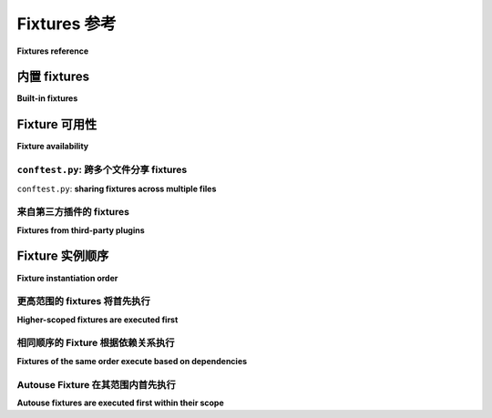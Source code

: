 .. _reference-fixtures:
.. _fixture:
.. _fixtures:
.. _`@pytest.fixture`:
.. _`pytest.fixture`:


Fixtures 参考
========================================================

**Fixtures reference**

.. seealso:: :ref:`about-fixtures`
.. seealso:: :ref:`how-to-fixtures`

.. _`Dependency injection`: https://en.wikipedia.org/wiki/Dependency_injection


内置 fixtures
-----------------

**Built-in fixtures**

.. tabs::

    .. tab:: 中文

        :ref:`Fixtures <fixtures-api>` 使用 :ref:`@pytest.fixture <pytest.fixture-api>` 装饰器定义。Pytest 有几个有用的内置 fixtures ：

        :fixture:`capfd`
                捕获文件描述符 ``1`` 和 ``2`` 的文本输出。

        :fixture:`capfdbinary`
                捕获文件描述符 ``1`` 和 ``2`` 的字节输出。

        :fixture:`caplog`
                控制日志记录并访问日志条目。

        :fixture:`capsys`
                捕获 ``sys.stdout`` 和 ``sys.stderr`` 的文本输出。

        :fixture:`capsysbinary`
                捕获 ``sys.stdout`` 和 ``sys.stderr`` 的字节输出。

        :fixture:`cache`
                在 pytest 运行之间存储和检索值。

        :fixture:`doctest_namespace`
                提供注入到 doctests 命名空间的字典。

        :fixture:`monkeypatch`
            临时修改类、函数、字典、
            ``os.environ`` 和其他对象。

        :fixture:`pytestconfig`
                访问配置值、插件管理器和插件钩子。

        :fixture:`record_property`
            向测试添加额外属性。

        :fixture:`record_testsuite_property`
            向测试套件添加额外属性。

        :fixture:`recwarn`
                记录测试函数发出的警告。

        :fixture:`request`
            提供正在执行的测试函数的信息。

        :fixture:`testdir`
                提供一个临时测试目录，以帮助运行和
                测试 pytest 插件。

        :fixture:`tmp_path`
            提供一个 :class:`pathlib.Path` 对象，指向一个临时目录
            该目录对每个测试函数都是唯一的。

        :fixture:`tmp_path_factory`
                创建会话范围的临时目录并返回
                :class:`pathlib.Path` 对象。

        :fixture:`tmpdir`
                提供一个 `py.path.local <https://py.readthedocs.io/en/latest/path.html>`_ 对象，指向一个临时
                目录，该目录对每个测试函数都是唯一的；
                被 :fixture:`tmp_path` 替代。

        :fixture:`tmpdir_factory`
                创建会话范围的临时目录并返回
                ``py.path.local`` 对象；
                被 :fixture:`tmp_path_factory` 替代。

    .. tab:: 英文

        :ref:`Fixtures <fixtures-api>` are defined using the :ref:`@pytest.fixture
        <pytest.fixture-api>` decorator. Pytest has several useful built-in fixtures:

            :fixture:`capfd`
                    Capture, as text, output to file descriptors ``1`` and ``2``.

            :fixture:`capfdbinary`
                    Capture, as bytes, output to file descriptors ``1`` and ``2``.

            :fixture:`caplog`
                    Control logging and access log entries.

            :fixture:`capsys`
                    Capture, as text, output to ``sys.stdout`` and ``sys.stderr``.

            :fixture:`capsysbinary`
                    Capture, as bytes, output to ``sys.stdout`` and ``sys.stderr``.

            :fixture:`cache`
                    Store and retrieve values across pytest runs.

            :fixture:`doctest_namespace`
                    Provide a dict injected into the doctests namespace.

            :fixture:`monkeypatch`
                Temporarily modify classes, functions, dictionaries,
                ``os.environ``, and other objects.

            :fixture:`pytestconfig`
                    Access to configuration values, pluginmanager and plugin hooks.

            :fixture:`record_property`
                Add extra properties to the test.

            :fixture:`record_testsuite_property`
                Add extra properties to the test suite.

            :fixture:`recwarn`
                    Record warnings emitted by test functions.

            :fixture:`request`
                Provide information on the executing test function.

            :fixture:`testdir`
                    Provide a temporary test directory to aid in running, and
                    testing, pytest plugins.

            :fixture:`tmp_path`
                Provide a :class:`pathlib.Path` object to a temporary directory
                which is unique to each test function.

            :fixture:`tmp_path_factory`
                    Make session-scoped temporary directories and return
                    :class:`pathlib.Path` objects.

            :fixture:`tmpdir`
                    Provide a `py.path.local <https://py.readthedocs.io/en/latest/path.html>`_ object to a temporary
                    directory which is unique to each test function;
                    replaced by :fixture:`tmp_path`.

            :fixture:`tmpdir_factory`
                    Make session-scoped temporary directories and return
                    ``py.path.local`` objects;
                    replaced by :fixture:`tmp_path_factory`.


.. _`conftest.py`:
.. _`conftest`:

Fixture 可用性
---------------------

**Fixture availability**

.. tabs::

    .. tab:: 中文

         fixtures 的可用性是从测试的角度来决定的。只有在定义该 fixtures 的作用域内，测试才能请求一个 fixtures 。如果一个 fixtures 是在一个类内部定义的，它只能被该类中的测试请求。但如果一个 fixtures 是在模块的全局作用域内定义的，那么该模块中的每个测试，即使它是在一个类内部定义的，也可以请求这个 fixtures 。

        类似地，只有当测试在同一个作用域内时，它才能受到autouse fixtures 的影响（见 :ref:`autouse order` ）。

        一个 fixtures 也可以请求任何其他 fixtures ，无论它在哪里定义，只要请求它们的测试可以看到所有涉及的 fixtures 。

        例如，这里有一个测试文件，其中一个 fixtures （ ``outer`` ）请求了一个在不同作用域内定义的 fixtures （ ``inner`` ）：

        .. literalinclude:: /example/fixtures/test_fixtures_request_different_scope.py

        从测试的角度来看，它们没有问题看到每个它们依赖的 fixtures ：

            .. image:: /example/fixtures/test_fixtures_request_different_scope.*
                :align: center

        因此，当它们运行时，``outer`` 将毫无问题地找到 ``inner``，因为 pytest 是从测试的角度进行搜索的。

        .. note::
             fixtures 的定义作用域对其实例化顺序没有影响：顺序由 :ref:`here <fixture order>` 中描述的逻辑决定。

    .. tab:: 英文

        Fixture availability is determined from the perspective of the test. A fixture
        is only available for tests to request if they are in the scope that fixture is
        defined in. If a fixture is defined inside a class, it can only be requested by
        tests inside that class. But if a fixture is defined inside the global scope of
        the module, then every test in that module, even if it's defined inside a class,
        can request it.

        Similarly, a test can also only be affected by an autouse fixture if that test
        is in the same scope that autouse fixture is defined in (see
        :ref:`autouse order`).

        A fixture can also request any other fixture, no matter where it's defined, so
        long as the test requesting them can see all fixtures involved.

        For example, here's a test file with a fixture (``outer``) that requests a
        fixture (``inner``) from a scope it wasn't defined in:

        .. literalinclude:: /example/fixtures/test_fixtures_request_different_scope.py

        From the tests' perspectives, they have no problem seeing each of the fixtures
        they're dependent on:

            .. image:: /example/fixtures/test_fixtures_request_different_scope.*
                :align: center

        So when they run, ``outer`` will have no problem finding ``inner``, because
        pytest searched from the tests' perspectives.

        .. note::
            The scope a fixture is defined in has no bearing on the order it will be
            instantiated in: the order is mandated by the logic described
            :ref:`here <fixture order>`.

``conftest.py``: 跨多个文件分享 fixtures
^^^^^^^^^^^^^^^^^^^^^^^^^^^^^^^^^^^^^^^^^^^^^^^^^^^^^^^

``conftest.py``: **sharing fixtures across multiple files**

.. tabs::

    .. tab:: 中文

        ``conftest.py`` 文件用于为整个目录提供 fixtures 。在 ``conftest.py`` 中定义的 fixtures 可以被该包中的任何测试使用，而无需显式导入（pytest 会自动发现它们）。

        你可以拥有多个嵌套的目录/包来包含测试，每个目录可以有自己的 ``conftest.py`` 及其 fixtures ，这些 fixtures 将附加到父目录中的 ``conftest.py`` 文件提供的 fixtures 上。

        例如，给定以下测试文件结构：

        ::

            tests/
                __init__.py

                conftest.py
                    # tests/conftest.py 的内容
                    import pytest

                    @pytest.fixture
                    def order():
                        return []

                    @pytest.fixture
                    def top(order, innermost):
                        order.append("top")

                test_top.py
                    # tests/test_top.py 的内容
                    import pytest

                    @pytest.fixture
                    def innermost(order):
                        order.append("innermost top")

                    def test_order(order, top):
                        assert order == ["innermost top", "top"]

                subpackage/
                    __init__.py

                    conftest.py
                        # tests/subpackage/conftest.py 的内容
                        import pytest

                        @pytest.fixture
                        def mid(order):
                            order.append("mid subpackage")

                    test_subpackage.py
                        # tests/subpackage/test_subpackage.py 的内容
                        import pytest

                        @pytest.fixture
                        def innermost(order, mid):
                            order.append("innermost subpackage")

                        def test_order(order, top):
                            assert order == ["mid subpackage", "innermost subpackage", "top"]

        作用域的边界可以如下可视化：

        .. image:: /example/fixtures/fixture_availability.*
            :align: center

        目录成为它们自己的一种作用域，其中在该目录的 ``conftest.py`` 文件中定义的 fixtures 对整个作用域可用。

        测试可以向上搜索（跨出一个圆圈）以找到 fixtures ，但不能向下搜索（进入一个圆圈）以继续查找。因此，``tests/subpackage/test_subpackage.py::test_order`` 能够找到在 ``tests/subpackage/test_subpackage.py`` 中定义的 ``innermost``  fixtures ，但在 ``tests/test_top.py`` 中定义的 fixtures 对它不可用，因为它必须下探一个层级（进入一个圆圈）才能找到它。

        测试找到的第一个 fixtures 将被使用，因此 :ref:` fixtures 可以被重写 <override fixtures>` 如果你需要更改或扩展特定作用域的 fixtures 功能。

        你还可以使用 ``conftest.py`` 文件实现 :ref:`每目录本地插件 <conftest.py plugins>`。

    .. tab:: 英文

        The ``conftest.py`` file serves as a means of providing fixtures for an entire
        directory. Fixtures defined in a ``conftest.py`` can be used by any test
        in that package without needing to import them (pytest will automatically
        discover them).

        You can have multiple nested directories/packages containing your tests, and
        each directory can have its own ``conftest.py`` with its own fixtures, adding on
        to the ones provided by the ``conftest.py`` files in parent directories.

        For example, given a test file structure like this:

        ::

            tests/
                __init__.py

                conftest.py
                    # content of tests/conftest.py
                    import pytest

                    @pytest.fixture
                    def order():
                        return []

                    @pytest.fixture
                    def top(order, innermost):
                        order.append("top")

                test_top.py
                    # content of tests/test_top.py
                    import pytest

                    @pytest.fixture
                    def innermost(order):
                        order.append("innermost top")

                    def test_order(order, top):
                        assert order == ["innermost top", "top"]

                subpackage/
                    __init__.py

                    conftest.py
                        # content of tests/subpackage/conftest.py
                        import pytest

                        @pytest.fixture
                        def mid(order):
                            order.append("mid subpackage")

                    test_subpackage.py
                        # content of tests/subpackage/test_subpackage.py
                        import pytest

                        @pytest.fixture
                        def innermost(order, mid):
                            order.append("innermost subpackage")

                        def test_order(order, top):
                            assert order == ["mid subpackage", "innermost subpackage", "top"]

        The boundaries of the scopes can be visualized like this:

        .. image:: /example/fixtures/fixture_availability.*
            :align: center

        The directories become their own sort of scope where fixtures that are defined
        in a ``conftest.py`` file in that directory become available for that whole
        scope.

        Tests are allowed to search upward (stepping outside a circle) for fixtures, but
        can never go down (stepping inside a circle) to continue their search. So
        ``tests/subpackage/test_subpackage.py::test_order`` would be able to find the
        ``innermost`` fixture defined in ``tests/subpackage/test_subpackage.py``, but
        the one defined in ``tests/test_top.py`` would be unavailable to it because it
        would have to step down a level (step inside a circle) to find it.

        The first fixture the test finds is the one that will be used, so
        :ref:`fixtures can be overridden <override fixtures>` if you need to change or
        extend what one does for a particular scope.

        You can also use the ``conftest.py`` file to implement
        :ref:`local per-directory plugins <conftest.py plugins>`.

来自第三方插件的 fixtures
^^^^^^^^^^^^^^^^^^^^^^^^^^^^^^^^^

**Fixtures from third-party plugins**

.. tabs::

    .. tab:: 中文

         fixtures 不一定需要在这个结构中定义才能对测试可用。它们也可以由安装的第三方插件提供，这就是许多 pytest 插件的工作方式。只要这些插件已安装，它们提供的 fixtures 就可以在测试套件的任何地方请求。

        由于它们是从测试套件结构之外提供的，第三方插件并不像 ``conftest.py`` 文件和测试套件中的目录那样提供作用域。因此，pytest 会按照之前解释的方式在作用域之间搜索 fixtures ，只有在最后才会找到在插件中定义的 fixtures 。

        例如，给定以下文件结构：

        ::

            tests/
                __init__.py

                conftest.py
                    # tests/conftest.py 的内容
                    import pytest

                    @pytest.fixture
                    def order():
                        return []

                subpackage/
                    __init__.py

                    conftest.py
                        # tests/subpackage/conftest.py 的内容
                        import pytest

                        @pytest.fixture(autouse=True)
                        def mid(order, b_fix):
                            order.append("mid subpackage")

                    test_subpackage.py
                        # tests/subpackage/test_subpackage.py 的内容
                        import pytest

                        @pytest.fixture
                        def inner(order, mid, a_fix):
                            order.append("inner subpackage")

                        def test_order(order, inner):
                            assert order == ["b_fix", "mid subpackage", "a_fix", "inner subpackage"]

        如果 ``plugin_a`` 已安装并提供 fixtures  ``a_fix``，而 ``plugin_b`` 已安装并提供 fixtures  ``b_fix``，那么测试查找 fixtures 的过程如下：

        .. image:: /example/fixtures/fixture_availability_plugins.svg
            :align: center

        pytest 只会在插件中搜索 ``a_fix`` 和 ``b_fix``，在此之前会先在 ``tests/`` 内的作用域中查找。

        .. note:

            pytest 可以告诉你给定测试可用的 fixtures ，如果你调用 ``pytest`` 以及测试的名称（或其所在的作用域），并提供 ``--fixtures`` 标志，例如 ``pytest --fixtures test_something.py`` 
            （以 ``_`` 开头的 fixtures 名称只有在你同时提供 ``-v`` 标志时才会显示）。

    .. tab:: 英文

        Fixtures don't have to be defined in this structure to be available for tests,
        though. They can also be provided by third-party plugins that are installed, and
        this is how many pytest plugins operate. As long as those plugins are installed,
        the fixtures they provide can be requested from anywhere in your test suite.

        Because they're provided from outside the structure of your test suite,
        third-party plugins don't really provide a scope like `conftest.py` files and
        the directories in your test suite do. As a result, pytest will search for
        fixtures stepping out through scopes as explained previously, only reaching
        fixtures defined in plugins *last*.

        For example, given the following file structure:

        ::

            tests/
                __init__.py

                conftest.py
                    # content of tests/conftest.py
                    import pytest

                    @pytest.fixture
                    def order():
                        return []

                subpackage/
                    __init__.py

                    conftest.py
                        # content of tests/subpackage/conftest.py
                        import pytest

                        @pytest.fixture(autouse=True)
                        def mid(order, b_fix):
                            order.append("mid subpackage")

                    test_subpackage.py
                        # content of tests/subpackage/test_subpackage.py
                        import pytest

                        @pytest.fixture
                        def inner(order, mid, a_fix):
                            order.append("inner subpackage")

                        def test_order(order, inner):
                            assert order == ["b_fix", "mid subpackage", "a_fix", "inner subpackage"]

        If ``plugin_a`` is installed and provides the fixture ``a_fix``, and
        ``plugin_b`` is installed and provides the fixture ``b_fix``, then this is what
        the test's search for fixtures would look like:

        .. image:: /example/fixtures/fixture_availability_plugins.svg
            :align: center

        pytest will only search for ``a_fix`` and ``b_fix`` in the plugins after
        searching for them first in the scopes inside ``tests/``.

        .. note:

            pytest can tell you what fixtures are available for a given test if you call
            ``pytests`` along with the test's name (or the scope it's in), and provide
            the ``--fixtures`` flag, e.g. ``pytest --fixtures test_something.py``
            (fixtures with names that start with ``_`` will only be shown if you also
            provide the ``-v`` flag).


.. _`fixture order`:

Fixture 实例顺序
---------------------------

**Fixture instantiation order**

.. tabs::

    .. tab:: 中文

        当 pytest 想要执行一个测试时，一旦它知道将要执行哪些 fixtures ，就必须确定它们的执行顺序。为此，它考虑了三个因素：

        1. 作用域
        2. 依赖关系
        3. 自动使用（autouse）

         fixtures 或测试的名称、它们的定义位置、定义顺序以及请求 fixtures 的顺序在执行顺序上没有其他影响，仅仅是巧合。虽然 pytest 会尽量确保这些巧合在每次运行中保持一致，但这并不是应该依赖的因素。如果你想控制执行顺序，最安全的做法是依赖这三个因素，并确保依赖关系明确。

    .. tab:: 英文

        When pytest wants to execute a test, once it knows what fixtures will be
        executed, it has to figure out the order they'll be executed in. To do this, it
        considers 3 factors:

        1. scope
        2. dependencies
        3. autouse

        Names of fixtures or tests, where they're defined, the order they're defined in,
        and the order fixtures are requested in have no bearing on execution order
        beyond coincidence. While pytest will try to make sure coincidences like these
        stay consistent from run to run, it's not something that should be depended on.
        If you want to control the order, it's safest to rely on these 3 things and make
        sure dependencies are clearly established.

更高范围的 fixtures 将首先执行
^^^^^^^^^^^^^^^^^^^^^^^^^^^^^^^^^^^^^^^^^^^^^

**Higher-scoped fixtures are executed first**

.. tabs::

    .. tab:: 中文

        在对 fixtures 的函数请求中，较高作用域的 fixtures （例如 ``session``）会在较低作用域的 fixtures （例如 ``function`` 或 ``class``）之前执行。

        以下是一个示例：

        .. literalinclude:: /example/fixtures/test_fixtures_order_scope.py

        测试将会通过，因为较大作用域的 fixtures 优先执行。

        执行顺序如下：

        .. image:: /example/fixtures/test_fixtures_order_scope.*
            :align: center

    .. tab:: 英文

        Within a function request for fixtures, those of higher-scopes (such as
        ``session``) are executed before lower-scoped fixtures (such as ``function`` or
        ``class``).

        Here's an example:

        .. literalinclude:: /example/fixtures/test_fixtures_order_scope.py

        The test will pass because the larger scoped fixtures are executing first.

        The order breaks down to this:

        .. image:: /example/fixtures/test_fixtures_order_scope.*
            :align: center

相同顺序的 Fixture 根据依赖关系执行
^^^^^^^^^^^^^^^^^^^^^^^^^^^^^^^^^^^^^^^^^^^^^^^^^^^^^^^^^^^^

**Fixtures of the same order execute based on dependencies**

.. tabs::

    .. tab:: 中文

        当一个 fixtures 请求另一个 fixtures 时，另一个 fixtures 会首先执行。因此，如果 fixtures  ``a`` 请求 fixtures  ``b``， fixtures  ``b`` 将首先执行，因为 ``a`` 依赖于 ``b``，而无法在没有它的情况下运行。即使 ``a`` 不需要 ``b`` 的结果，如果它需要确保在 ``b`` 之后执行，仍然可以请求 ``b``。

        例如：

        .. literalinclude:: /example/fixtures/test_fixtures_order_dependencies.py

        如果我们绘制出依赖关系，结果看起来如下：

        .. image:: /example/fixtures/test_fixtures_order_dependencies.*
            :align: center

        每个 fixtures 所提供的规则（即每个 fixtures 必须在什么 fixtures 之后执行）是足够全面的，可以简化为：

        .. image:: /example/fixtures/test_fixtures_order_dependencies_flat.*
            :align: center

        必须通过这些请求提供足够的信息，以便 pytest 能够确定一个清晰的线性依赖链，从而为给定测试确定操作顺序。如果存在任何模糊性，且操作顺序可以有多种解释，则应假定 pytest 可以在任何时刻选择这些解释中的任何一种。

        例如，如果 ``d`` 没有请求 ``c``，即图形将如下所示：

        .. image:: /example/fixtures/test_fixtures_order_dependencies_unclear.*
            :align: center

        因为除了 ``g`` 之外，没有任何东西请求 ``c``，而 ``g`` 也请求 ``f``，因此现在不清楚 ``c`` 应该在 ``f``、``e`` 还是 ``d`` 之前/之后执行。对 ``c`` 的唯一规则是它必须在 ``b`` 之后和 ``g`` 之前执行。

        在这种情况下，pytest 不知道 ``c`` 应该放在什么地方，因此应假设它可以在 ``g`` 和 ``b`` 之间的任何位置。

        这并不一定是坏事，但值得注意。如果它们的执行顺序可能影响测试所针对的行为，或可能以其他方式影响测试结果，则应以允许 pytest 线性化/"扁平化" 该顺序的方式明确定义顺序。

    .. tab:: 英文

        When a fixture requests another fixture, the other fixture is executed first.
        So if fixture ``a`` requests fixture ``b``, fixture ``b`` will execute first,
        because ``a`` depends on ``b`` and can't operate without it. Even if ``a``
        doesn't need the result of ``b``, it can still request ``b`` if it needs to make
        sure it is executed after ``b``.

        For example:

        .. literalinclude:: /example/fixtures/test_fixtures_order_dependencies.py

        If we map out what depends on what, we get something that looks like this:

        .. image:: /example/fixtures/test_fixtures_order_dependencies.*
            :align: center

        The rules provided by each fixture (as to what fixture(s) each one has to come
        after) are comprehensive enough that it can be flattened to this:

        .. image:: /example/fixtures/test_fixtures_order_dependencies_flat.*
            :align: center

        Enough information has to be provided through these requests in order for pytest
        to be able to figure out a clear, linear chain of dependencies, and as a result,
        an order of operations for a given test. If there's any ambiguity, and the order
        of operations can be interpreted more than one way, you should assume pytest
        could go with any one of those interpretations at any point.

        For example, if ``d`` didn't request ``c``, i.e.the graph would look like this:

        .. image:: /example/fixtures/test_fixtures_order_dependencies_unclear.*
            :align: center

        Because nothing requested ``c`` other than ``g``, and ``g`` also requests ``f``,
        it's now unclear if ``c`` should go before/after ``f``, ``e``, or ``d``. The
        only rules that were set for ``c`` is that it must execute after ``b`` and
        before ``g``.

        pytest doesn't know where ``c`` should go in the case, so it should be assumed
        that it could go anywhere between ``g`` and ``b``.

        This isn't necessarily bad, but it's something to keep in mind. If the order
        they execute in could affect the behavior a test is targeting, or could
        otherwise influence the result of a test, then the order should be defined
        explicitly in a way that allows pytest to linearize/"flatten" that order.

.. _`autouse order`:

Autouse Fixture 在其范围内首先执行
^^^^^^^^^^^^^^^^^^^^^^^^^^^^^^^^^^^^^^^^^^^^^^^^^^^^^^

**Autouse fixtures are executed first within their scope**

.. tabs::

    .. tab:: 中文

        autouse fixtures 假定适用于可以引用它们的每个测试，因此它们会在该范围内的其他 fixtures 之前执行。被 autouse fixtures 请求的 fixtures 在实际上也会成为适用于真实 autouse fixtures 所应用测试的 autouse fixtures 。

        所以，如果 fixtures  ``a`` 是自动使用的，而 fixtures  ``b`` 不是，但 fixtures  ``a`` 请求了 fixtures  ``b``，那么 fixtures  ``b`` 在实际上也将成为 autouse fixtures ，但仅适用于 ``a`` 适用的测试。

        在最后一个例子中，如果 ``d`` 没有请求 ``c``，图形会变得不清晰。但如果 ``c`` 是自动使用的，那么 ``b`` 和 ``a`` 实际上也将是自动使用的，因为 ``c`` 依赖于它们。因此，它们都将被提升到该范围内的非 autouse fixtures 之上。

        所以如果测试文件看起来像这样：

        .. literalinclude:: /example/fixtures/test_fixtures_order_autouse.py

        图形将如下所示：

        .. image:: /example/fixtures/test_fixtures_order_autouse.*
            :align: center

        因为 ``c`` 现在可以放在 ``d`` 之上，pytest 可以再次将图形线性化为：

        .. image:: /example/fixtures/test_fixtures_order_autouse_flat.*
            :align: center

        在这个例子中，``c`` 使得 ``b`` 和 ``a`` 也有效地成为 autouse fixtures 。

        不过，请小心使用 autouse fixtures ，因为 autouse fixtures 将自动为每个能够到达它的测试执行，即使这些测试没有请求它。例如，考虑这个文件：

        .. literalinclude:: /example/fixtures/test_fixtures_order_autouse_multiple_scopes.py

        即使 ``TestClassWithoutC1Request`` 中没有请求 ``c1``，它仍然会在其中的测试中执行：

        .. image:: /example/fixtures/test_fixtures_order_autouse_multiple_scopes.*
            :align: center

        但仅仅因为一个 autouse fixtures 请求了一个非 autouse fixtures ，并不意味着这个非 autouse fixtures 会在所有适用的上下文中变为 autouse fixtures 。它仅在真实的 autouse fixtures （请求非 autouse fixtures 的那个）所能应用的上下文中有效地变为 autouse fixtures 。

        例如，看看这个测试文件：

        .. literalinclude:: /example/fixtures/test_fixtures_order_autouse_temp_effects.py

        它将分解为如下内容：

        .. image:: /example/fixtures/test_fixtures_order_autouse_temp_effects.*
            :align: center

        对于 ``TestClassWithAutouse`` 中的 ``test_req`` 和 ``test_no_req``，``c3`` 有效地使 ``c2`` 成为 autouse fixtures ，这就是为什么 ``c2`` 和 ``c3`` 会在两个测试中执行，尽管没有被请求，以及为什么 ``c2`` 和 ``c3`` 会在 ``test_req`` 的 ``c1`` 之前执行。

        如果这使得 ``c2`` 成为一个 *实际* 的 autouse fixtures ，那么 ``c2`` 也会为 ``TestClassWithoutAutouse`` 中的测试执行，因为它们如果想的话可以引用 ``c2``。但它不会，因为从 ``TestClassWithoutAutouse`` 测试的角度看，``c2`` 不是一个 autouse fixtures ，因为它们无法看到 ``c3``。

        .. note:

            pytest 可以告诉你在给定测试中 fixtures 的执行顺序，如果你调用 ``pytest`` 并提供测试的名称（或它所在的范围），并提供 ``--setup-plan`` 标志，例如 ``pytest --setup-plan test_something.py``（以 ``_`` 开头的 fixtures 名称只有在你同时提供 ``-v`` 标志时才会显示）。

    .. tab:: 英文

        Autouse fixtures are assumed to apply to every test that could reference them,
        so they are executed before other fixtures in that scope. Fixtures that are
        requested by autouse fixtures effectively become autouse fixtures themselves for
        the tests that the real autouse fixture applies to.

        So if fixture ``a`` is autouse and fixture ``b`` is not, but fixture ``a``
        requests fixture ``b``, then fixture ``b`` will effectively be an autouse
        fixture as well, but only for the tests that ``a`` applies to.

        In the last example, the graph became unclear if ``d`` didn't request ``c``. But
        if ``c`` was autouse, then ``b`` and ``a`` would effectively also be autouse
        because ``c`` depends on them. As a result, they would all be shifted above
        non-autouse fixtures within that scope.

        So if the test file looked like this:

        .. literalinclude:: /example/fixtures/test_fixtures_order_autouse.py

        the graph would look like this:

        .. image:: /example/fixtures/test_fixtures_order_autouse.*
            :align: center

        Because ``c`` can now be put above ``d`` in the graph, pytest can once again
        linearize the graph to this:

        .. image:: /example/fixtures/test_fixtures_order_autouse_flat.*
            :align: center

        In this example, ``c`` makes ``b`` and ``a`` effectively autouse fixtures as
        well.

        Be careful with autouse, though, as an autouse fixture will automatically
        execute for every test that can reach it, even if they don't request it. For
        example, consider this file:

        .. literalinclude:: /example/fixtures/test_fixtures_order_autouse_multiple_scopes.py

        Even though nothing in ``TestClassWithoutC1Request`` is requesting ``c1``, it still
        is executed for the tests inside it anyway:

        .. image:: /example/fixtures/test_fixtures_order_autouse_multiple_scopes.*
            :align: center

        But just because one autouse fixture requested a non-autouse fixture, that
        doesn't mean the non-autouse fixture becomes an autouse fixture for all contexts
        that it can apply to. It only effectively becomes an autouse fixture for the
        contexts the real autouse fixture (the one that requested the non-autouse
        fixture) can apply to.

        For example, take a look at this test file:

        .. literalinclude:: /example/fixtures/test_fixtures_order_autouse_temp_effects.py

        It would break down to something like this:

        .. image:: /example/fixtures/test_fixtures_order_autouse_temp_effects.*
            :align: center

        For ``test_req`` and ``test_no_req`` inside ``TestClassWithAutouse``, ``c3``
        effectively makes ``c2`` an autouse fixture, which is why ``c2`` and ``c3`` are
        executed for both tests, despite not being requested, and why ``c2`` and ``c3``
        are executed before ``c1`` for ``test_req``.

        If this made ``c2`` an *actual* autouse fixture, then ``c2`` would also execute
        for the tests inside ``TestClassWithoutAutouse``, since they can reference
        ``c2`` if they wanted to. But it doesn't, because from the perspective of the
        ``TestClassWithoutAutouse`` tests, ``c2`` isn't an autouse fixture, since they
        can't see ``c3``.


        .. note:

            pytest can tell you what order the fixtures will execute in for a given test
            if you call ``pytests`` along with the test's name (or the scope it's in),
            and provide the ``--setup-plan`` flag, e.g.
            ``pytest --setup-plan test_something.py`` (fixtures with names that start
            with ``_`` will only be shown if you also provide the ``-v`` flag).
